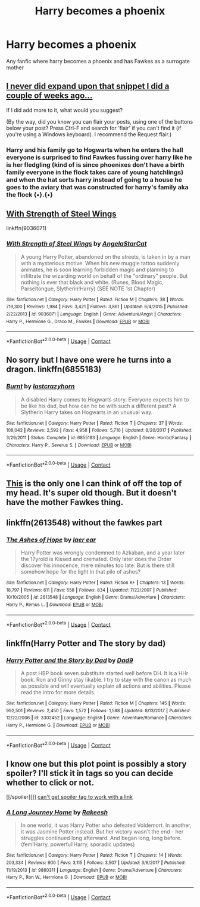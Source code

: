 #+TITLE: Harry becomes a phoenix

* Harry becomes a phoenix
:PROPERTIES:
:Author: Mochimaddness
:Score: 4
:DateUnix: 1523333475.0
:DateShort: 2018-Apr-10
:FlairText: Request
:END:
Any fanfic where harry becomes a phoenix and has Fawkes as a surrogate mother


** [[https://www.reddit.com/r/HPfanfiction/comments/86v0av/feral_harry/dw8brzh/][I never did expand upon that snippet I did a couple of weeks ago...]]

If I did add more to it, what would you suggest?

(By the way, did you know you can flair your posts, using one of the buttons below your post? Press Ctrl-F and search for 'flair' if you can't find it (if you're using a Windows keyboard). I recommend the Request flair.)
:PROPERTIES:
:Author: Avaday_Daydream
:Score: 5
:DateUnix: 1523359019.0
:DateShort: 2018-Apr-10
:END:

*** Harry and his family go to Hogwarts when he enters the hall everyone is surprised to find Fawkes fussing over harry like he is her fledgling (kind of is since phoenixes don't have a birth family everyone in the flock takes care of young hatchlings) and when the hat sorts harry instead of going to a house he goes to the aviary that was constructed for harry's family aka the flock {•}.{•}
:PROPERTIES:
:Author: Mochimaddness
:Score: 1
:DateUnix: 1523391277.0
:DateShort: 2018-Apr-11
:END:


** [[https://www.fanfiction.net/s/9036071/1/With-Strength-of-Steel-Wings][With Strength of Steel Wings]]

linkffn(9036071)
:PROPERTIES:
:Score: 2
:DateUnix: 1523469995.0
:DateShort: 2018-Apr-11
:END:

*** [[https://www.fanfiction.net/s/9036071/1/][*/With Strength of Steel Wings/*]] by [[https://www.fanfiction.net/u/717542/AngelaStarCat][/AngelaStarCat/]]

#+begin_quote
  A young Harry Potter, abandoned on the streets, is taken in by a man with a mysterious motive. When his new muggle tattoo suddenly animates, he is soon learning forbidden magic and planning to infiltrate the wizarding world on behalf of the "ordinary" people. But nothing is ever that black and white. (Runes, Blood Magic, Parseltongue, Slytherin!Harry) (SEE NOTE 1st Chapter)
#+end_quote

^{/Site/:} ^{fanfiction.net} ^{*|*} ^{/Category/:} ^{Harry} ^{Potter} ^{*|*} ^{/Rated/:} ^{Fiction} ^{M} ^{*|*} ^{/Chapters/:} ^{38} ^{*|*} ^{/Words/:} ^{719,300} ^{*|*} ^{/Reviews/:} ^{1,984} ^{*|*} ^{/Favs/:} ^{3,421} ^{*|*} ^{/Follows/:} ^{3,861} ^{*|*} ^{/Updated/:} ^{6/4/2015} ^{*|*} ^{/Published/:} ^{2/22/2013} ^{*|*} ^{/id/:} ^{9036071} ^{*|*} ^{/Language/:} ^{English} ^{*|*} ^{/Genre/:} ^{Adventure/Angst} ^{*|*} ^{/Characters/:} ^{Harry} ^{P.,} ^{Hermione} ^{G.,} ^{Draco} ^{M.,} ^{Fawkes} ^{*|*} ^{/Download/:} ^{[[http://www.ff2ebook.com/old/ffn-bot/index.php?id=9036071&source=ff&filetype=epub][EPUB]]} ^{or} ^{[[http://www.ff2ebook.com/old/ffn-bot/index.php?id=9036071&source=ff&filetype=mobi][MOBI]]}

--------------

*FanfictionBot*^{2.0.0-beta} | [[https://github.com/tusing/reddit-ffn-bot/wiki/Usage][Usage]] | [[https://www.reddit.com/message/compose?to=tusing][Contact]]
:PROPERTIES:
:Author: FanfictionBot
:Score: 1
:DateUnix: 1523470003.0
:DateShort: 2018-Apr-11
:END:


** No sorry but I have one were he turns into a dragon. linkffn(6855183)
:PROPERTIES:
:Author: MagicParrot36
:Score: 1
:DateUnix: 1523338824.0
:DateShort: 2018-Apr-10
:END:

*** [[https://www.fanfiction.net/s/6855183/1/][*/Burnt/*]] by [[https://www.fanfiction.net/u/1715129/lastcrazyhorn][/lastcrazyhorn/]]

#+begin_quote
  A disabled Harry comes to Hogwarts story. Everyone expects him to be like his dad, but how can he be with such a different past? A Slytherin Harry takes on Hogwarts in an unusual way.
#+end_quote

^{/Site/:} ^{fanfiction.net} ^{*|*} ^{/Category/:} ^{Harry} ^{Potter} ^{*|*} ^{/Rated/:} ^{Fiction} ^{T} ^{*|*} ^{/Chapters/:} ^{37} ^{*|*} ^{/Words/:} ^{108,042} ^{*|*} ^{/Reviews/:} ^{2,592} ^{*|*} ^{/Favs/:} ^{4,958} ^{*|*} ^{/Follows/:} ^{5,716} ^{*|*} ^{/Updated/:} ^{8/20/2017} ^{*|*} ^{/Published/:} ^{3/29/2011} ^{*|*} ^{/Status/:} ^{Complete} ^{*|*} ^{/id/:} ^{6855183} ^{*|*} ^{/Language/:} ^{English} ^{*|*} ^{/Genre/:} ^{Horror/Fantasy} ^{*|*} ^{/Characters/:} ^{Harry} ^{P.,} ^{Severus} ^{S.} ^{*|*} ^{/Download/:} ^{[[http://www.ff2ebook.com/old/ffn-bot/index.php?id=6855183&source=ff&filetype=epub][EPUB]]} ^{or} ^{[[http://www.ff2ebook.com/old/ffn-bot/index.php?id=6855183&source=ff&filetype=mobi][MOBI]]}

--------------

*FanfictionBot*^{2.0.0-beta} | [[https://github.com/tusing/reddit-ffn-bot/wiki/Usage][Usage]] | [[https://www.reddit.com/message/compose?to=tusing][Contact]]
:PROPERTIES:
:Author: FanfictionBot
:Score: 1
:DateUnix: 1523338834.0
:DateShort: 2018-Apr-10
:END:


** [[https://draco664.fanficauthors.net/Betrayal_of_the_Best_Kind/index/][This]] is the only one I can think of off the top of my head. It's super old though. But it doesn't have the mother Fawkes thing.
:PROPERTIES:
:Author: muleGwent
:Score: 1
:DateUnix: 1523344589.0
:DateShort: 2018-Apr-10
:END:


** linkffn(2613548) without the fawkes part
:PROPERTIES:
:Author: natus92
:Score: 1
:DateUnix: 1523350010.0
:DateShort: 2018-Apr-10
:END:

*** [[https://www.fanfiction.net/s/2613548/1/][*/The Ashes of Hope/*]] by [[https://www.fanfiction.net/u/909525/laer-ear][/laer ear/]]

#+begin_quote
  Harry Potter was wrongly condemned to Azkaban, and a year later the 17yrold is Kissed and cremated. Only later does the Order discover his innocence, mere minutes too late. But is there still somehow hope for the light in that pile of ashes?
#+end_quote

^{/Site/:} ^{fanfiction.net} ^{*|*} ^{/Category/:} ^{Harry} ^{Potter} ^{*|*} ^{/Rated/:} ^{Fiction} ^{K+} ^{*|*} ^{/Chapters/:} ^{13} ^{*|*} ^{/Words/:} ^{18,797} ^{*|*} ^{/Reviews/:} ^{611} ^{*|*} ^{/Favs/:} ^{558} ^{*|*} ^{/Follows/:} ^{834} ^{*|*} ^{/Updated/:} ^{7/22/2007} ^{*|*} ^{/Published/:} ^{10/10/2005} ^{*|*} ^{/id/:} ^{2613548} ^{*|*} ^{/Language/:} ^{English} ^{*|*} ^{/Genre/:} ^{Drama/Adventure} ^{*|*} ^{/Characters/:} ^{Harry} ^{P.,} ^{Remus} ^{L.} ^{*|*} ^{/Download/:} ^{[[http://www.ff2ebook.com/old/ffn-bot/index.php?id=2613548&source=ff&filetype=epub][EPUB]]} ^{or} ^{[[http://www.ff2ebook.com/old/ffn-bot/index.php?id=2613548&source=ff&filetype=mobi][MOBI]]}

--------------

*FanfictionBot*^{2.0.0-beta} | [[https://github.com/tusing/reddit-ffn-bot/wiki/Usage][Usage]] | [[https://www.reddit.com/message/compose?to=tusing][Contact]]
:PROPERTIES:
:Author: FanfictionBot
:Score: 1
:DateUnix: 1523350026.0
:DateShort: 2018-Apr-10
:END:


** linkffn(Harry Potter and The story by dad)
:PROPERTIES:
:Author: nauze18
:Score: 1
:DateUnix: 1523371168.0
:DateShort: 2018-Apr-10
:END:

*** [[https://www.fanfiction.net/s/3302452/1/][*/Harry Potter and the Story by Dad/*]] by [[https://www.fanfiction.net/u/1184756/Dad9][/Dad9/]]

#+begin_quote
  A post HBP book seven substitute started well before DH. It is a HHr book. Ron and Ginny stay likable. I try to stay with the canon as much as possible and will eventually explain all actions and abilities. Please read the intro for more details.
#+end_quote

^{/Site/:} ^{fanfiction.net} ^{*|*} ^{/Category/:} ^{Harry} ^{Potter} ^{*|*} ^{/Rated/:} ^{Fiction} ^{M} ^{*|*} ^{/Chapters/:} ^{145} ^{*|*} ^{/Words/:} ^{992,501} ^{*|*} ^{/Reviews/:} ^{2,450} ^{*|*} ^{/Favs/:} ^{1,572} ^{*|*} ^{/Follows/:} ^{1,588} ^{*|*} ^{/Updated/:} ^{8/13/2017} ^{*|*} ^{/Published/:} ^{12/22/2006} ^{*|*} ^{/id/:} ^{3302452} ^{*|*} ^{/Language/:} ^{English} ^{*|*} ^{/Genre/:} ^{Adventure/Romance} ^{*|*} ^{/Characters/:} ^{Harry} ^{P.,} ^{Hermione} ^{G.} ^{*|*} ^{/Download/:} ^{[[http://www.ff2ebook.com/old/ffn-bot/index.php?id=3302452&source=ff&filetype=epub][EPUB]]} ^{or} ^{[[http://www.ff2ebook.com/old/ffn-bot/index.php?id=3302452&source=ff&filetype=mobi][MOBI]]}

--------------

*FanfictionBot*^{2.0.0-beta} | [[https://github.com/tusing/reddit-ffn-bot/wiki/Usage][Usage]] | [[https://www.reddit.com/message/compose?to=tusing][Contact]]
:PROPERTIES:
:Author: FanfictionBot
:Score: 1
:DateUnix: 1523371210.0
:DateShort: 2018-Apr-10
:END:


** I know one but this plot point is possibly a story spoiler? I'll stick it in tags so you can decide whether to click or not.

[[/spoiler][]] [[https://www.fanfiction.net/s/9860311/1/A-Long-Journey-Home][can't get spoiler tag to work with a link]]
:PROPERTIES:
:Author: SteamAngel
:Score: 1
:DateUnix: 1523396343.0
:DateShort: 2018-Apr-11
:END:

*** [[https://www.fanfiction.net/s/9860311/1/][*/A Long Journey Home/*]] by [[https://www.fanfiction.net/u/236698/Rakeesh][/Rakeesh/]]

#+begin_quote
  In one world, it was Harry Potter who defeated Voldemort. In another, it was Jasmine Potter instead. But her victory wasn't the end - her struggles continued long afterward. And began long, long before. (fem!Harry, powerful!Harry, sporadic updates)
#+end_quote

^{/Site/:} ^{fanfiction.net} ^{*|*} ^{/Category/:} ^{Harry} ^{Potter} ^{*|*} ^{/Rated/:} ^{Fiction} ^{T} ^{*|*} ^{/Chapters/:} ^{14} ^{*|*} ^{/Words/:} ^{203,334} ^{*|*} ^{/Reviews/:} ^{900} ^{*|*} ^{/Favs/:} ^{3,115} ^{*|*} ^{/Follows/:} ^{3,507} ^{*|*} ^{/Updated/:} ^{3/6/2017} ^{*|*} ^{/Published/:} ^{11/19/2013} ^{*|*} ^{/id/:} ^{9860311} ^{*|*} ^{/Language/:} ^{English} ^{*|*} ^{/Genre/:} ^{Drama/Adventure} ^{*|*} ^{/Characters/:} ^{Harry} ^{P.,} ^{Ron} ^{W.,} ^{Hermione} ^{G.} ^{*|*} ^{/Download/:} ^{[[http://www.ff2ebook.com/old/ffn-bot/index.php?id=9860311&source=ff&filetype=epub][EPUB]]} ^{or} ^{[[http://www.ff2ebook.com/old/ffn-bot/index.php?id=9860311&source=ff&filetype=mobi][MOBI]]}

--------------

*FanfictionBot*^{2.0.0-beta} | [[https://github.com/tusing/reddit-ffn-bot/wiki/Usage][Usage]] | [[https://www.reddit.com/message/compose?to=tusing][Contact]]
:PROPERTIES:
:Author: FanfictionBot
:Score: 1
:DateUnix: 1523396401.0
:DateShort: 2018-Apr-11
:END:
